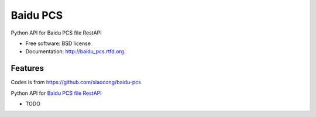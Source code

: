 ===============================
Baidu PCS
===============================

.. image:: https://badge.fury.io/py/baidu_pcs.png
    :target: http://badge.fury.io/py/baidu_pcs
    
.. image:: https://travis-ci.org/weijia/baidu-pcs.png?branch=master
        :target: https://travis-ci.org/weijia/baidu-pcs

.. image:: https://pypip.in/d/baidu_pcs/badge.png
        :target: https://crate.io/packages/baidu_pcs?version=latest


Python API for Baidu PCS file RestAPI

* Free software: BSD license
* Documentation: http://baidu_pcs.rtfd.org.

Features
--------
Codes is from https://github.com/xiaocong/baidu-pcs

Python API for `Baidu PCS file RestAPI <http://developer.baidu.com/wiki/index.php?title=docs/pcs/rest/file_data_apis_list>`_

* TODO
